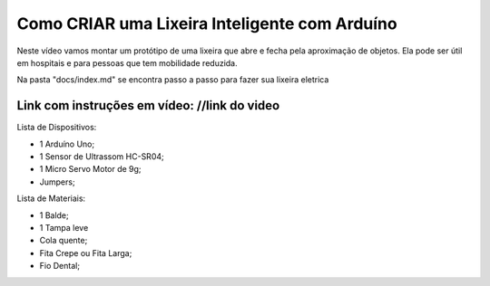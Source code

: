 ###################
Como CRIAR uma Lixeira Inteligente com Arduíno
###################

Neste vídeo vamos montar um protótipo de uma lixeira que abre e fecha pela aproximação de objetos. Ela pode ser útil em hospitais e para pessoas que tem mobilidade reduzida.

Na pasta "docs/index.md" se encontra passo a passo para fazer sua lixeira eletrica

*******************
Link com instruções em vídeo: //link do video
*******************

Lista de Dispositivos:

- 1 Arduíno Uno;
- 1 Sensor de Ultrassom HC-SR04;
- 1 Micro Servo Motor de 9g;
- Jumpers;

Lista de Materiais:

- 1 Balde;
- 1 Tampa leve
- Cola quente;
- Fita Crepe ou Fita Larga;
- Fio Dental;









